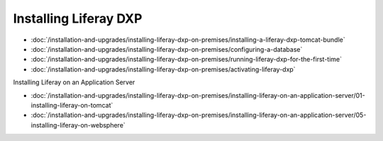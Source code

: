 Installing Liferay DXP
======================

-  :doc:`/installation-and-upgrades/installing-liferay-dxp-on-premises/installing-a-liferay-dxp-tomcat-bundle`
-  :doc:`/installation-and-upgrades/installing-liferay-dxp-on-premises/configuring-a-database`
-  :doc:`/installation-and-upgrades/installing-liferay-dxp-on-premises/running-liferay-dxp-for-the-first-time`
-  :doc:`/installation-and-upgrades/installing-liferay-dxp-on-premises/activating-liferay-dxp`

Installing Liferay on an Application Server

-  :doc:`/installation-and-upgrades/installing-liferay-dxp-on-premises/installing-liferay-on-an-application-server/01-installing-liferay-on-tomcat`
-  :doc:`/installation-and-upgrades/installing-liferay-dxp-on-premises/installing-liferay-on-an-application-server/05-installing-liferay-on-websphere`
